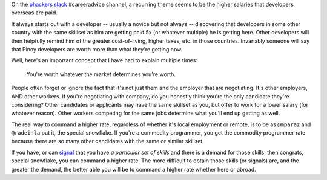 .. title: Programmers don't understand Economics
.. slug: programmers-dont-understand-economics
.. date: 2017-07-05 07:06:41 UTC+08:00
.. tags: career, economics, salaries
.. category: 
.. link: 
.. description: You're worth whatever the market determines you're worth.
.. previewimage: /images/liam_neeson_skills.jpg
.. type: text

On the `phackers slack`_ #careeradvice channel, a recurring theme seems to be the higher salaries that developers overseas are paid.   

.. _`phackers slack`: https://phackers.slack.com/

It always starts out with a developer -- usually a novice but not always -- discovering that developers in some other country with the same skillset as him are getting paid 5x (or whatever multiple) he is getting here. Other developers will then helpfully remind him of the greater cost-of-living, higher taxes, etc. in those countries. Invariably someone will say that Pinoy developers are worth more than what they're getting now.

Well, here's an important concept that I have had to explain multiple times:

  You're worth whatever the market determines you're worth. 

People often forget or ignore the fact that it's not just them and the employer that are negotiating. It's other employers, AND other workers. If you're negotiating with company, do you honestly think you're the only candidate they're considering? Other candidates or applicants may have the same skillset as you, but offer to work for a lower salary (for whatever reason). Other workers competing for the same jobs determine what you'll end up getting as well.

The real way to command a higher rate, regardless of whether it's local employment or remote, is to be as ``@mparaz`` and ``@radeinla`` put it, the special snowflake. If you're a commodity programmer, you get the commodity programmer rate because there are so many other candidates with the same or similar skillset.


.. image:: /images/liam_neeson_skills.jpg
  :align: center
  :alt: He's been out of the job market for a while.


If you have, or can signal_ that you have `a particular set of skills` and there is a demand for those skills, then congrats, special snowflake, you can command a higher rate. The more difficult to obtain those skills (or signals) are, and the greater the demand, the better able you will be to command a higher rate whether here or abroad.

.. _signal: https://en.wikipedia.org/wiki/Signalling_(economics)


